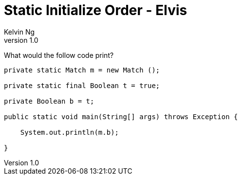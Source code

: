 = Static Initialize Order - Elvis
Kelvin Ng
v1.0

What would the follow code print?

[source,Java]
---------------------------------------------------------------------
private static Match m = new Match ();

private static final Boolean t = true;

private Boolean b = t;

public static void main(String[] args) throws Exception {

    System.out.println(m.b);

}
---------------------------------------------------------------------

